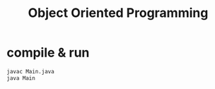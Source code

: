 #+TITLE: Object Oriented Programming

* compile & run

#+BEGIN_SRC bash
javac Main.java
java Main
#+END_SRC